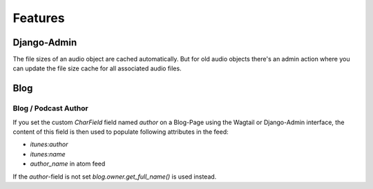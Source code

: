 Features
========

Django-Admin
------------

The file sizes of an audio object are cached automatically. But
for old audio objects there's an admin action where you can update
the file size cache for all associated audio files.

.. image:: images/cache_file_sizes_admin_action.png
  :width: 800
  :alt: Show the admin action to update the file size cache

Blog
----

Blog / Podcast Author
~~~~~~~~~~~~~~~~~~~~~

If you set the custom `CharField` field named `author` on a Blog-Page
using the Wagtail or Django-Admin interface, the content of this field
is then used to populate following attributes in the feed:

- `itunes:author`
- `itunes:name`
- `author_name` in atom feed

If the `author`-field is not set `blog.owner.get_full_name()` is used instead.

